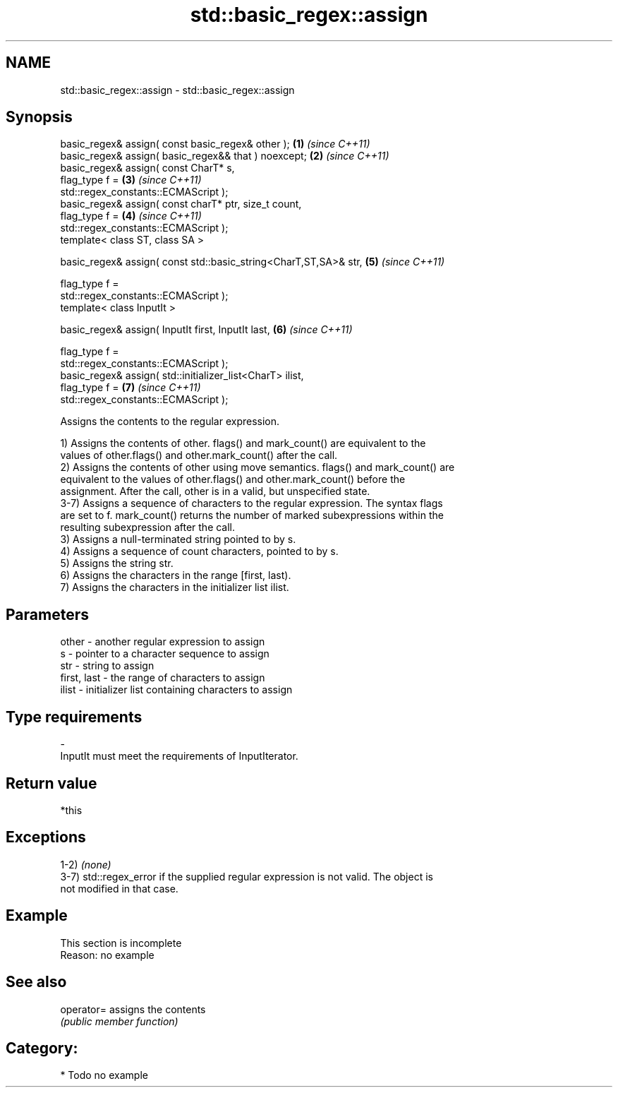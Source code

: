.TH std::basic_regex::assign 3 "2019.03.28" "http://cppreference.com" "C++ Standard Libary"
.SH NAME
std::basic_regex::assign \- std::basic_regex::assign

.SH Synopsis
   basic_regex& assign( const basic_regex& other );                   \fB(1)\fP \fI(since C++11)\fP
   basic_regex& assign( basic_regex&& that ) noexcept;                \fB(2)\fP \fI(since C++11)\fP
   basic_regex& assign( const CharT* s,
                        flag_type f =                                 \fB(3)\fP \fI(since C++11)\fP
   std::regex_constants::ECMAScript );
   basic_regex& assign( const charT* ptr, size_t count,
                        flag_type f =                                 \fB(4)\fP \fI(since C++11)\fP
   std::regex_constants::ECMAScript );
   template< class ST, class SA >

   basic_regex& assign( const std::basic_string<CharT,ST,SA>& str,    \fB(5)\fP \fI(since C++11)\fP

                        flag_type f =
   std::regex_constants::ECMAScript );
   template< class InputIt >

   basic_regex& assign( InputIt first, InputIt last,                  \fB(6)\fP \fI(since C++11)\fP

                        flag_type f =
   std::regex_constants::ECMAScript );
   basic_regex& assign( std::initializer_list<CharT> ilist,
                        flag_type f =                                 \fB(7)\fP \fI(since C++11)\fP
   std::regex_constants::ECMAScript );

   Assigns the contents to the regular expression.

   1) Assigns the contents of other. flags() and mark_count() are equivalent to the
   values of other.flags() and other.mark_count() after the call.
   2) Assigns the contents of other using move semantics. flags() and mark_count() are
   equivalent to the values of other.flags() and other.mark_count() before the
   assignment. After the call, other is in a valid, but unspecified state.
   3-7) Assigns a sequence of characters to the regular expression. The syntax flags
   are set to f. mark_count() returns the number of marked subexpressions within the
   resulting subexpression after the call.
   3) Assigns a null-terminated string pointed to by s.
   4) Assigns a sequence of count characters, pointed to by s.
   5) Assigns the string str.
   6) Assigns the characters in the range [first, last).
   7) Assigns the characters in the initializer list ilist.

.SH Parameters

   other       - another regular expression to assign
   s           - pointer to a character sequence to assign
   str         - string to assign
   first, last - the range of characters to assign
   ilist       - initializer list containing characters to assign
.SH Type requirements
   -
   InputIt must meet the requirements of InputIterator.

.SH Return value

   *this

.SH Exceptions

   1-2) \fI(none)\fP
   3-7) std::regex_error if the supplied regular expression is not valid. The object is
   not modified in that case.

.SH Example

    This section is incomplete
    Reason: no example

.SH See also

   operator= assigns the contents
             \fI(public member function)\fP 

.SH Category:

     * Todo no example
